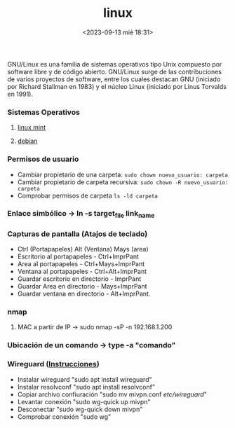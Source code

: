 :PROPERTIES:
:ID:       ccb379dd-3d92-4290-9fbd-5e56606da7bc
:END:
#+title: linux
#+STARTUP: overview
#+date: <2023-09-13 mié 18:31>

GNU/Linux  es una familia de sistemas operativos tipo Unix compuesto por software libre y de código abierto.​ GNU/Linux surge de las contribuciones de varios proyectos de software, entre los cuales destacan GNU (iniciado por Richard Stallman en 1983) y el núcleo Linux (iniciado por Linus Torvalds en 1991).

*** Sistemas Operativos
**** [[id:9d4a6d4f-e0be-47b4-8780-19a414c8230e][linux mint]]
**** [[id:bd6414c2-4e32-456d-975d-af557dd03380][debian]]
*** Permisos de usuario
 - Cambiar propietario de una carpeta: ~sudo chown nuevo_usuario: carpeta~
 - Cambiar propietario de carpeta recursiva: ~sudo chown -R nuevo_usuario: carpeta~
 - Comprobar permisos de carpeta ~ls -ld carpeta~
*** Enlace simbólico -> ln -s target_file link_name
*** Capturas de pantalla (Atajos de teclado)
- Ctrl (Portapapeles) Alt (Ventana) Mays (area)
- Escritorio al portapapeles - Ctrl+ImprPant
- Area al portapapeles - Ctrl+Mays+ImprPant
- Ventana al portapapeles - Ctrl+Alt+ImprPant
- Guardar escritorio en directorio - ImprPant
- Guardar Area en directorio - Mays+ImprPant
- Guardar ventana en directorio - Alt+ImprPant.
*** nmap
**** MAC a partir de IP -> sudo nmap -sP -n 192.168.1.200
*** Ubicación de un comando -> type -a "comando"
*** Wireguard ([[https://alexpro.sytes.net/cliente-wireguard-linux/][Instrucciones]])
 - Instalar wireguard "sudo apt install wireguard"
 - Instalar resolvconf "sudo apt install resolvconf"
 - Copiar archivo confiuración "sudo mv mivpn.conf /etc/wireguard/"
 - Levantar conexión "sudo wg-quick up mivpn"
 - Desconectar "sudo wg-quick down mivpn"
 - Comprobar conexión "sudo wg"


